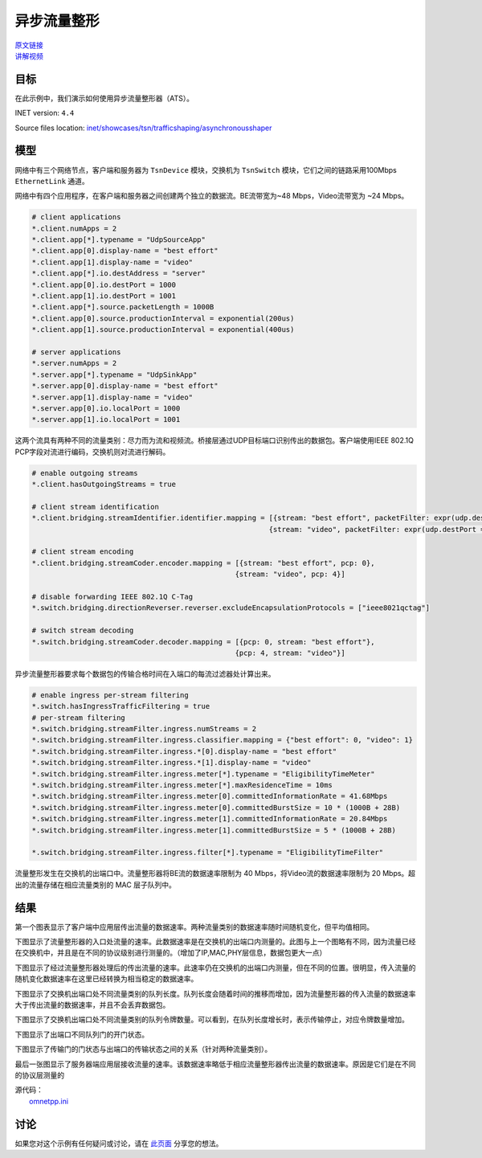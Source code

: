 异步流量整形
=========================================

| `原文链接 <https://inet.omnetpp.org/docs/showcases/tsn/trafficshaping/asynchronousshaper/doc/index.html>`__ 
| `讲解视频 <https://space.bilibili.com/35942145>`__

目标
-----
在此示例中，我们演示如何使用异步流量整形器（ATS）。

INET version: ``4.4``

Source files location:
`inet/showcases/tsn/trafficshaping/asynchronousshaper <https://github.com/inet-framework/tree/master/showcases/tsn/trafficshaping/asynchronousshaper>`__

模型
--------
网络中有三个网络节点，客户端和服务器为 ``TsnDevice`` 模块，交换机为 ``TsnSwitch`` 模块，它们之间的链路采用100Mbps ``EthernetLink`` 通道。

.. image:: Pic/Network24.png
   :alt: Network24.png
   :align: center

网络中有四个应用程序，在客户端和服务器之间创建两个独立的数据流。BE流带宽为~48 Mbps，Video流带宽为 ~24 Mbps。

.. code:: ini

    # client applications
    *.client.numApps = 2
    *.client.app[*].typename = "UdpSourceApp"
    *.client.app[0].display-name = "best effort"
    *.client.app[1].display-name = "video"
    *.client.app[*].io.destAddress = "server"
    *.client.app[0].io.destPort = 1000
    *.client.app[1].io.destPort = 1001
    *.client.app[*].source.packetLength = 1000B
    *.client.app[0].source.productionInterval = exponential(200us)
    *.client.app[1].source.productionInterval = exponential(400us)

    # server applications
    *.server.numApps = 2
    *.server.app[*].typename = "UdpSinkApp"
    *.server.app[0].display-name = "best effort"
    *.server.app[1].display-name = "video"
    *.server.app[0].io.localPort = 1000
    *.server.app[1].io.localPort = 1001

这两个流具有两种不同的流量类别：尽力而为流和视频流。桥接层通过UDP目标端口识别传出的数据包。客户端使用IEEE 802.1Q PCP字段对流进行编码，交换机则对流进行解码。

.. code:: ini

    # enable outgoing streams
    *.client.hasOutgoingStreams = true

    # client stream identification
    *.client.bridging.streamIdentifier.identifier.mapping = [{stream: "best effort", packetFilter: expr(udp.destPort == 1000)},
                                                            {stream: "video", packetFilter: expr(udp.destPort == 1001)}]

    # client stream encoding
    *.client.bridging.streamCoder.encoder.mapping = [{stream: "best effort", pcp: 0},
                                                    {stream: "video", pcp: 4}]

    # disable forwarding IEEE 802.1Q C-Tag
    *.switch.bridging.directionReverser.reverser.excludeEncapsulationProtocols = ["ieee8021qctag"]

    # switch stream decoding
    *.switch.bridging.streamCoder.decoder.mapping = [{pcp: 0, stream: "best effort"},
                                                    {pcp: 4, stream: "video"}]

异步流量整形器要求每个数据包的传输合格时间在入端口的每流过滤器处计算出来。

.. code:: ini

    # enable ingress per-stream filtering
    *.switch.hasIngressTrafficFiltering = true
    # per-stream filtering
    *.switch.bridging.streamFilter.ingress.numStreams = 2
    *.switch.bridging.streamFilter.ingress.classifier.mapping = {"best effort": 0, "video": 1}
    *.switch.bridging.streamFilter.ingress.*[0].display-name = "best effort"
    *.switch.bridging.streamFilter.ingress.*[1].display-name = "video"
    *.switch.bridging.streamFilter.ingress.meter[*].typename = "EligibilityTimeMeter"
    *.switch.bridging.streamFilter.ingress.meter[*].maxResidenceTime = 10ms
    *.switch.bridging.streamFilter.ingress.meter[0].committedInformationRate = 41.68Mbps
    *.switch.bridging.streamFilter.ingress.meter[0].committedBurstSize = 10 * (1000B + 28B)
    *.switch.bridging.streamFilter.ingress.meter[1].committedInformationRate = 20.84Mbps
    *.switch.bridging.streamFilter.ingress.meter[1].committedBurstSize = 5 * (1000B + 28B)

    *.switch.bridging.streamFilter.ingress.filter[*].typename = "EligibilityTimeFilter"

流量整形发生在交换机的出端口中。流量整形器将BE流的数据速率限制为 40 Mbps，将Video流的数据速率限制为 20 Mbps。超出的流量存储在相应流量类别的 MAC 层子队列中。

.. code:: ini
    # enable egress traffic shaping
    *.switch.hasEgressTrafficShaping = true

    # asynchronous traffic shaping
    *.switch.eth[*].macLayer.queue.numTrafficClasses = 2
    *.switch.eth[*].macLayer.queue.*[0].display-name = "best effort"
    *.switch.eth[*].macLayer.queue.*[1].display-name = "video"
    *.switch.eth[*].macLayer.queue.queue[*].typename = "EligibilityTimeQueue"
    *.switch.eth[*].macLayer.queue.transmissionSelectionAlgorithm[*].typename = "Ieee8021qAsynchronousShaper"

结果
-------
第一个图表显示了客户端中应用层传出流量的数据速率。两种流量类别的数据速率随时间随机变化，但平均值相同。

.. TODO：图片错误，需要更新一下图片

.. image:: Pic/ClientApplicationTraffic2.png
   :alt: ClientApplicationTraffic2.png
   :align: center

下图显示了流量整形器的入口处流量的速率。此数据速率是在交换机的出端口内测量的。此图与上一个图略有不同，因为流量已经在交换机中，并且是在不同的协议级别进行测量的。（增加了IP,MAC,PHY层信息，数据包更大一点）

.. TODO：图片错误，需要更新一下图片

.. image:: Pic/ClientApplicationTraffic2.png
   :alt: ClientApplicationTraffic2.png
   :align: center

下图显示了经过流量整形器处理后的传出流量的速率。此速率仍在交换机的出端口内测量，但在不同的位置。很明显，传入流量的随机变化数据速率在这里已经转换为相当稳定的数据速率。

.. image:: Pic/TrafficShaperOutgoingTraffic.png
   :alt: TrafficShaperOutgoingTraffic.png
   :align: center

下图显示了交换机出端口处不同流量类别的队列长度。队列长度会随着时间的推移而增加，因为流量整形器的传入流量的数据速率大于传出流量的数据速率，并且不会丢弃数据包。

.. image:: Pic/TrafficShaperQueueLengths.png
   :alt: TrafficShaperOutgoingTraffic.png
   :align: center

下图显示了交换机出端口处不同流量类别的队列令牌数量。可以看到，在队列长度增长时，表示传输停止，对应令牌数量增加。

.. image:: Pic/NumberOfTokens.png
   :alt: NumberOfTokens.png
   :align: center

下图显示了出端口不同队列门的开门状态。

.. image:: Pic/TransmittingStateAndGateStates.png
   :alt: TransmittingStateAndGateStates.png
   :align: center

下图显示了传输门的门状态与出端口的传输状态之间的关系（针对两种流量类别）。

.. image:: Pic/TrafficShaping.png
   :alt: TrafficShaping.png
   :align: center

最后一张图显示了服务器端应用层接收流量的速率。该数据速率略低于相应流量整形器传出流量的数据速率。原因是它们是在不同的协议层测量的

.. image:: Pic/ServerApplicationTraffic2.png
   :alt: ServerApplicationTraffic2.png
   :align: center

| 源代码：
|  `omnetpp.ini <https://inet.omnetpp.org/docs/_downloads/88713d9ecdfcc271d1ee9fd42df01c77/omnetpp.ini>`__ 


讨论
----------
如果您对这个示例有任何疑问或讨论，请在 `此页面 <https://github.com/inet-framework/inet/discussions/799>`__ 分享您的想法。
